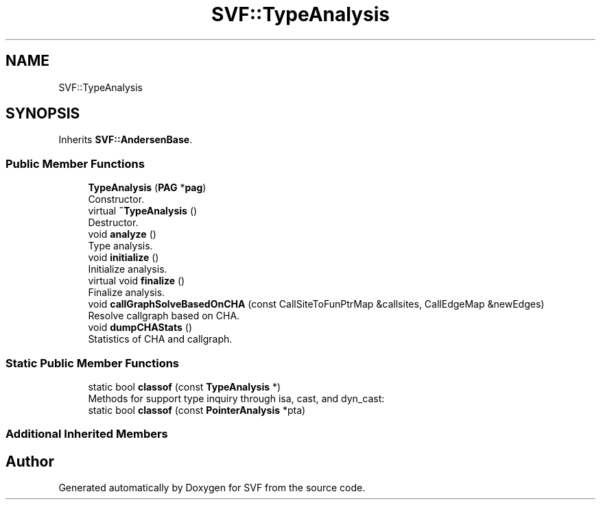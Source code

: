 .TH "SVF::TypeAnalysis" 3 "Sun Feb 14 2021" "SVF" \" -*- nroff -*-
.ad l
.nh
.SH NAME
SVF::TypeAnalysis
.SH SYNOPSIS
.br
.PP
.PP
Inherits \fBSVF::AndersenBase\fP\&.
.SS "Public Member Functions"

.in +1c
.ti -1c
.RI "\fBTypeAnalysis\fP (\fBPAG\fP *\fBpag\fP)"
.br
.RI "Constructor\&. "
.ti -1c
.RI "virtual \fB~TypeAnalysis\fP ()"
.br
.RI "Destructor\&. "
.ti -1c
.RI "void \fBanalyze\fP ()"
.br
.RI "Type analysis\&. "
.ti -1c
.RI "void \fBinitialize\fP ()"
.br
.RI "Initialize analysis\&. "
.ti -1c
.RI "virtual void \fBfinalize\fP ()"
.br
.RI "Finalize analysis\&. "
.ti -1c
.RI "void \fBcallGraphSolveBasedOnCHA\fP (const CallSiteToFunPtrMap &callsites, CallEdgeMap &newEdges)"
.br
.RI "Resolve callgraph based on CHA\&. "
.ti -1c
.RI "void \fBdumpCHAStats\fP ()"
.br
.RI "Statistics of CHA and callgraph\&. "
.in -1c
.SS "Static Public Member Functions"

.in +1c
.ti -1c
.RI "static bool \fBclassof\fP (const \fBTypeAnalysis\fP *)"
.br
.RI "Methods for support type inquiry through isa, cast, and dyn_cast: "
.ti -1c
.RI "static bool \fBclassof\fP (const \fBPointerAnalysis\fP *pta)"
.br
.in -1c
.SS "Additional Inherited Members"


.SH "Author"
.PP 
Generated automatically by Doxygen for SVF from the source code\&.
